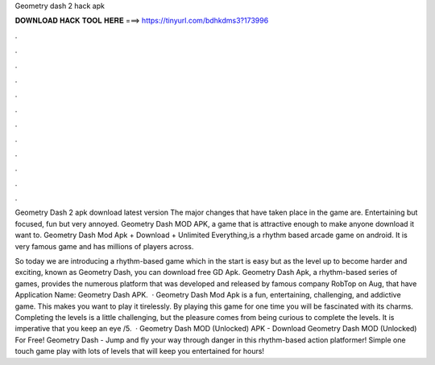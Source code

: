 Geometry dash 2 hack apk



𝐃𝐎𝐖𝐍𝐋𝐎𝐀𝐃 𝐇𝐀𝐂𝐊 𝐓𝐎𝐎𝐋 𝐇𝐄𝐑𝐄 ===> https://tinyurl.com/bdhkdms3?173996



.



.



.



.



.



.



.



.



.



.



.



.

Geometry Dash 2 apk download latest version The major changes that have taken place in the game are. Entertaining but focused, fun but very annoyed. Geometry Dash MOD APK, a game that is attractive enough to make anyone download it want to. Geometry Dash Mod Apk + Download + Unlimited Everything,is a rhythm based arcade game on android. It is very famous game and has millions of players across.

So today we are introducing a rhythm-based game which in the start is easy but as the level up to become harder and exciting, known as Geometry Dash, you can download free GD Apk. Geometry Dash Apk, a rhythm-based series of games, provides the numerous platform that was developed and released by famous company RobTop on Aug, that have Application Name: Geometry Dash APK.  · Geometry Dash Mod Apk is a fun, entertaining, challenging, and addictive game. This makes you want to play it tirelessly. By playing this game for one time you will be fascinated with its charms. Completing the levels is a little challenging, but the pleasure comes from being curious to complete the levels. It is imperative that you keep an eye /5.  · Geometry Dash MOD (Unlocked) APK - Download Geometry Dash MOD (Unlocked) For Free! Geometry Dash - Jump and fly your way through danger in this rhythm-based action platformer! Simple one touch game play with lots of levels that will keep you entertained for hours!
